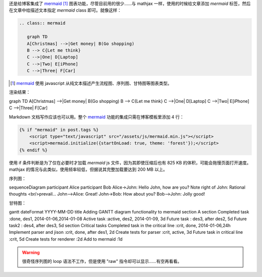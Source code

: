 .. title: 给 Nikola 博客添加 mermaid 支持
.. slug: gei-nikola-bo-ke-tian-jia-mermaid-zhi-chi
.. date: 2017-10-27 14:29:49 UTC+08:00
.. updated: 2020-03-05 06:29:46 UTC+08:00
.. tags: mermaid, chart
.. category:
.. link:
.. description:
.. type: text
.. nocomments:
.. previewimage:

.. role:: strike

还是给博客集成了 mermaid_ [#]_ 图表功能，尽管目前用的很少……与 mathjax 一样，使用的时候给文章添加 `mermaid` 标签，然后在文章中给描述文本指定 `mermaid` class 即可。就像这样：

.. _mermaid: https://mermaidjs.github.io

.. code:: rst

   .. class:: mermaid

      graph TD
      A[Christmas] -->|Get money| B(Go shopping)
      B --> C{Let me think}
      C -->|One| D[Laptop]
      C -->|Two| E[iPhone]
      C -->|Three| F[Car]

.. [#] mermaid_ 使用 javascript 从纯文本描述产生流程图、序列图、甘特图等图表类型。

.. TEASER_END

渲染结果：

.. class:: mermaid

   graph TD
   A[Christmas] -->|Get money| B(Go shopping)
   B --> C{Let me think}
   C -->|One| D[Laptop]
   C -->|Two| E[iPhone]
   C -->|Three| F[Car]

Markdown 文档写作应该也可以用。整个 mermaid_ 功能的集成只需在博客模板里添加 4 行：

.. code:: html+jinja

   {% if "mermaid" in post.tags %}
       <script type="text/javascript" src="/assets/js/mermaid.min.js"></script>
       <script>mermaid.initialize({startOnLoad: true, theme: 'forest'});</script>
   {% endif %}

使用 if 条件判断是为了仅在必要时才加载 `mermaid` js 文件，因为其即使压缩后也有 825 KB 的体积，可能会拖慢页面打开速度。mathjax 的情况与此类似，使用频率较低，但据说其完整加载要达到 200 MB 以上。

序列图：

.. class:: mermaid

   sequenceDiagram
   participant Alice
   participant Bob
   Alice->John: Hello John, how are you?
   Note right of John: Rational thoughts <br/>prevail...
   John-->Alice: Great!
   John->Bob: How about you?
   Bob-->John: Jolly good!

甘特图：

.. class:: mermaid

   gantt
   dateFormat  YYYY-MM-DD
   title Adding GANTT diagram functionality to mermaid
   section A section
   Completed task            :done,    des1, 2014-01-06,2014-01-08
   Active task               :active,  des2, 2014-01-09, 3d
   Future task               :         des3, after des2, 5d
   Future task2               :         des4, after des3, 5d
   section Critical tasks
   Completed task in the critical line :crit, done, 2014-01-06,24h
   Implement parser and jison          :crit, done, after des1, 2d
   Create tests for parser             :crit, active, 3d
   Future task in critical line        :crit, 5d
   Create tests for renderer           :2d
   Add to mermaid                      :1d

.. warning::

   :strike:`很奇怪序列图的 loop 语法不工作，但是使用 "raw" 指令却可以显示……有空再看看。`

.. raw:: html

   <div class="mermaid">
   sequenceDiagram
   loop every day
       Alice->>John: Hello John, how are you?
       John-->>Alice: Great!
   end
   </div>
